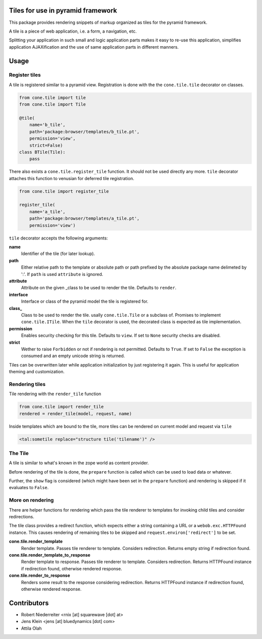 Tiles for use in pyramid framework
==================================

This package provides rendering snippets of markup organized as tiles for the
pyramid framework.

A tile is a piece of web application, i.e. a form, a navigation, etc.

Splitting your application in such small and logic application parts makes it
easy to re-use this application, simplifies application AJAXification and
the use of same application parts in different manners.

.. image:: https://img.shields.io/pypi/v/cone.tile.svg
    :target: https://pypi.python.org/pypi/cone.tile
    :alt: Latest PyPI version

.. image:: https://img.shields.io/pypi/dm/cone.tile.svg
    :target: https://pypi.python.org/pypi/cone.tile
    :alt: Number of PyPI downloads

.. image:: https://travis-ci.org/bluedynamics/cone.tile.svg?branch=master
    :target: https://travis-ci.org/bluedynamics/cone.tile

.. image:: https://coveralls.io/repos/github/bluedynamics/cone.tile/badge.svg?branch=master
    :target: https://coveralls.io/github/bluedynamics/cone.tile?branch=master


Usage
=====


Register tiles
--------------

A tile is registered similar to a pyramid view. Registration is done with the
the ``cone.tile.tile`` decorator on classes.

.. code-block:: python

    from cone.tile import tile
    from cone.tile import Tile

    @tile(
        name='b_tile',
        path='package:browser/templates/b_tile.pt',
        permission='view',
        strict=False)
    class BTile(Tile):
        pass

There also exists a ``cone.tile.register_tile`` function. It should not be used
directly any more. ``tile`` decorator attaches this function to venusian for
deferred tile registration.

.. code-block:: python

    from cone.tile import register_tile

    register_tile(
        name='a_tile',
        path='package:browser/templates/a_tile.pt',
        permission='view')

``tile`` decorator accepts the following arguments:

**name**
    Identifier of the tile (for later lookup).

**path**
    Either relative path to the template or absolute path or path prefixed
    by the absolute package name delimeted by ':'. If ``path`` is used
    ``attribute`` is ignored.

**attribute**
    Attribute on the given _class to be used to render the tile. Defaults to
    ``render``.

**interface**
    Interface or class of the pyramid model the tile is registered for.

**class_**
    Class to be used to render the tile. usally ``cone.tile.Tile`` or a
    subclass of. Promises to implement ``cone.tile.ITile``. When the ``tile``
    decorator is used, the decorated class is expected as tile implementation.

**permission**
    Enables security checking for this tile. Defaults to ``view``. If set to
    ``None`` security checks are disabled.

**strict**
    Wether to raise ``Forbidden`` or not if rendering is not permitted.
    Defaults to ``True``. If set to ``False`` the exception is consumed and an
    empty unicode string is returned.

Tiles can be overwritten later while application initialization by just
registering it again. This is useful for application theming and customization.


Rendering tiles
---------------

Tile rendering with the ``render_tile`` function

.. code-block:: python

    from cone.tile import render_tile
    rendered = render_tile(model, request, name)

Inside templates which are bound to the tile, more tiles can be rendered on
current model and request via ``tile``

.. code-block:: html

    <tal:sometile replace="structure tile('tilename')" />


The Tile
--------

A tile is similar to what's known in the zope world as content provider.

Before rendering of the tile is done, the ``prepare`` function is called which
can be used to load data or whatever.

Further, the ``show`` flag is considered (which might have been set in the
``prepare`` function) and rendering is skipped if it evaluates to ``False``.


More on rendering
-----------------

There are helper functions for rendering which pass the tile renderer to
templates for invoking child tiles and consider redirections.

The tile class provides a redirect function, which expects either a string
containing a URL or a ``webob.exc.HTTPFound`` instance. This causes rendering
of remaining tiles to be skipped and ``request.environ['redirect']`` to be set.

**cone.tile.render_template**
    Render template. Passes tile renderer to template. Considers redirection.
    Returns empty string if redirection found.

**cone.tile.render_template_to_response**
    Render template to response. Passes tile renderer to template. Considers
    redirection. Returns HTTPFound instance if redirection found, otherwise
    rendered response.

**cone.tile.render_to_response**
    Renders some result to the response considering redirection. Returns
    HTTPFound instance if redirection found, otherwise rendered response.


Contributors
============

- Robert Niederreiter <rnix [at] squarewave [dot] at>

- Jens Klein <jens [at] bluedynamics [dot] com>

- Attila Olah
